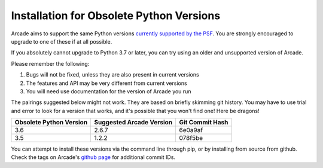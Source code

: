 .. _currently supported by the PSF: https://devguide.python.org/#status-of-python-branches

Installation for Obsolete Python Versions
=========================================

Arcade aims to support the same Python versions
`currently supported by the PSF`_. You are strongly encouraged to upgrade to
one of these if at all possible.

If you absolutely cannot upgrade to Python 3.7 or later, you can try using an
older and unsupported version of Arcade.

Please remember the following:

#. Bugs will not be fixed, unless they are also present in current versions
#. The features and API may be very different from current versions
#. You will need use documentation for the version of Arcade you run

The pairings suggested below might not work. They are based on briefly skimming
git history.  You may have to use trial and error to look for a version that 
works, and it's possible that you won't find one! Here be dragons!

======================= ======================== ===============
Obsolete Python Version Suggested Arcade Version Git Commit Hash 
======================= ======================== ===============
3.6                     2.6.7                    6e0a9af 
3.5                     1.2.2                    078f5be
======================= ======================== ===============

You can attempt to install these versions via the command line through pip,
or by installing from source from github. Check the tags on Arcade's 
`github page <https://github.com/pythonarcade/arcade>`_ for additional commit
IDs.

